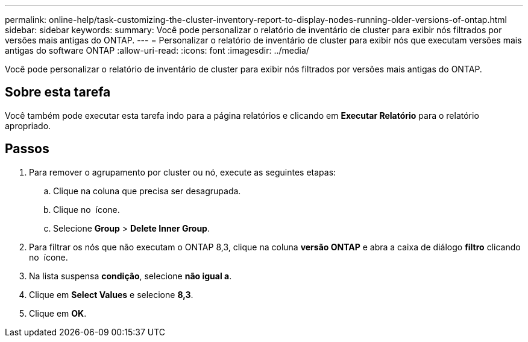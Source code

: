 ---
permalink: online-help/task-customizing-the-cluster-inventory-report-to-display-nodes-running-older-versions-of-ontap.html 
sidebar: sidebar 
keywords:  
summary: Você pode personalizar o relatório de inventário de cluster para exibir nós filtrados por versões mais antigas do ONTAP. 
---
= Personalizar o relatório de inventário de cluster para exibir nós que executam versões mais antigas do software ONTAP
:allow-uri-read: 
:icons: font
:imagesdir: ../media/


[role="lead"]
Você pode personalizar o relatório de inventário de cluster para exibir nós filtrados por versões mais antigas do ONTAP.



== Sobre esta tarefa

Você também pode executar esta tarefa indo para a página relatórios e clicando em *Executar Relatório* para o relatório apropriado.



== Passos

. Para remover o agrupamento por cluster ou nó, execute as seguintes etapas:
+
.. Clique na coluna que precisa ser desagrupada.
.. Clique no image:../media/click-to-see-menu.gif[""] ícone.
.. Selecione *Group* > *Delete Inner Group*.


. Para filtrar os nós que não executam o ONTAP 8,3, clique na coluna *versão ONTAP* e abra a caixa de diálogo *filtro* clicando no image:../media/click-to-filter.gif[""] ícone.
. Na lista suspensa *condição*, selecione *não igual a*.
. Clique em *Select Values* e selecione *8,3*.
. Clique em *OK*.

